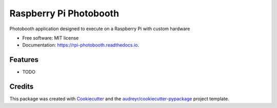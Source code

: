 ===============================
Raspberry Pi Photobooth
===============================


.. image:: https://img.shields.io/pypi/v/rpi_photobooth.svg
        :target: https://pypi.python.org/pypi/rpi_photobooth

.. image:: https://img.shields.io/travis/ivanli/rpi_photobooth.svg
        :target: https://travis-ci.org/ivanli/rpi_photobooth

.. image:: https://readthedocs.org/projects/rpi-photobooth/badge/?version=latest
        :target: https://rpi-photobooth.readthedocs.io/en/latest/?badge=latest
        :alt: Documentation Status

.. image:: https://pyup.io/repos/github/ivanli/rpi_photobooth/shield.svg
     :target: https://pyup.io/repos/github/ivanli/rpi_photobooth/
     :alt: Updates


Photobooth application designed to execute on a Raspberry Pi with custom hardware


* Free software: MIT license
* Documentation: https://rpi-photobooth.readthedocs.io.


Features
--------

* TODO

Credits
---------

This package was created with Cookiecutter_ and the `audreyr/cookiecutter-pypackage`_ project template.

.. _Cookiecutter: https://github.com/audreyr/cookiecutter
.. _`audreyr/cookiecutter-pypackage`: https://github.com/audreyr/cookiecutter-pypackage

